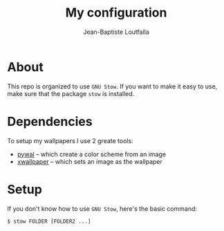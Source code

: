 #+TITLE: My configuration
#+AUTHOR: Jean-Baptiste Loutfalla
#+LANGUAGE: en
#+STARTUP: overview
#+OPTIONS: toc:nil; num:nil

* About
This repo is organized to use =GNU Stow=. If you want to make it easy
to use, make sure that the package =stow= is installed.

* Dependencies
To setup my wallpapers I use 2 greate tools:
- [[https://github.com/dylanaraps/pywal/][pywal]] -- which create a color scheme from an image
- [[https://github.com/stoeckmann/xwallpaper][xwallpaper]] -- which sets an image as the wallpaper

* Setup
If you don't know how to use =GNU Stow=, here's the basic command:
#+BEGIN_SRC shell
  $ stow FOLDER [FOLDER2 ...]
#+END_SRC
